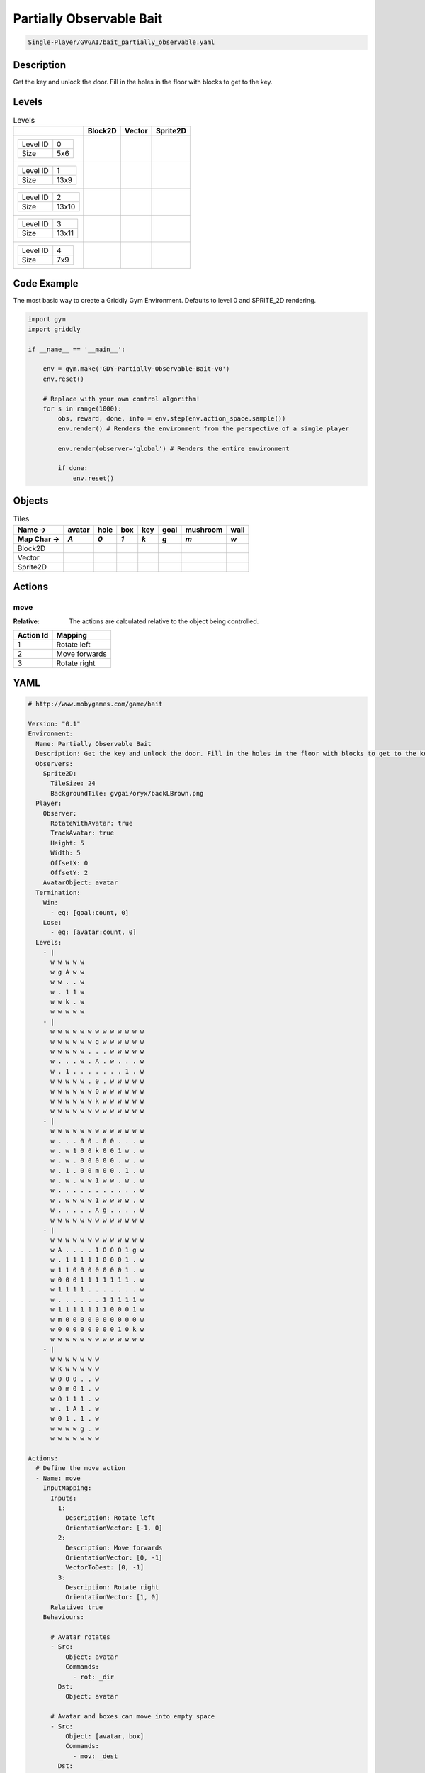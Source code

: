 .. _doc_partially_observable_bait:

Partially Observable Bait
=========================

.. code-block::

   Single-Player/GVGAI/bait_partially_observable.yaml

Description
-------------

Get the key and unlock the door. Fill in the holes in the floor with blocks to get to the key.

Levels
---------

.. list-table:: Levels
   :class: level-gallery
   :header-rows: 1

   * - 
     - Block2D
     - Vector
     - Sprite2D
   * - .. list-table:: 

          * - Level ID
            - 0
          * - Size
            - 5x6
     - .. thumbnail:: img/Partially_Observable_Bait-level-Block2D-0.png
     - .. thumbnail:: img/Partially_Observable_Bait-level-Vector-0.png
     - .. thumbnail:: img/Partially_Observable_Bait-level-Sprite2D-0.png
   * - .. list-table:: 

          * - Level ID
            - 1
          * - Size
            - 13x9
     - .. thumbnail:: img/Partially_Observable_Bait-level-Block2D-1.png
     - .. thumbnail:: img/Partially_Observable_Bait-level-Vector-1.png
     - .. thumbnail:: img/Partially_Observable_Bait-level-Sprite2D-1.png
   * - .. list-table:: 

          * - Level ID
            - 2
          * - Size
            - 13x10
     - .. thumbnail:: img/Partially_Observable_Bait-level-Block2D-2.png
     - .. thumbnail:: img/Partially_Observable_Bait-level-Vector-2.png
     - .. thumbnail:: img/Partially_Observable_Bait-level-Sprite2D-2.png
   * - .. list-table:: 

          * - Level ID
            - 3
          * - Size
            - 13x11
     - .. thumbnail:: img/Partially_Observable_Bait-level-Block2D-3.png
     - .. thumbnail:: img/Partially_Observable_Bait-level-Vector-3.png
     - .. thumbnail:: img/Partially_Observable_Bait-level-Sprite2D-3.png
   * - .. list-table:: 

          * - Level ID
            - 4
          * - Size
            - 7x9
     - .. thumbnail:: img/Partially_Observable_Bait-level-Block2D-4.png
     - .. thumbnail:: img/Partially_Observable_Bait-level-Vector-4.png
     - .. thumbnail:: img/Partially_Observable_Bait-level-Sprite2D-4.png

Code Example
------------

The most basic way to create a Griddly Gym Environment. Defaults to level 0 and SPRITE_2D rendering.

.. code-block:: python


   import gym
   import griddly

   if __name__ == '__main__':

       env = gym.make('GDY-Partially-Observable-Bait-v0')
       env.reset()
    
       # Replace with your own control algorithm!
       for s in range(1000):
           obs, reward, done, info = env.step(env.action_space.sample())
           env.render() # Renders the environment from the perspective of a single player

           env.render(observer='global') # Renders the entire environment
        
           if done:
               env.reset()


Objects
-------

.. list-table:: Tiles
   :header-rows: 2

   * - Name ->
     - avatar
     - hole
     - box
     - key
     - goal
     - mushroom
     - wall
   * - Map Char ->
     - `A`
     - `0`
     - `1`
     - `k`
     - `g`
     - `m`
     - `w`
   * - Block2D
     - .. image:: img/Partially_Observable_Bait-tile-avatar-Block2D.png
     - .. image:: img/Partially_Observable_Bait-tile-hole-Block2D.png
     - .. image:: img/Partially_Observable_Bait-tile-box-Block2D.png
     - .. image:: img/Partially_Observable_Bait-tile-key-Block2D.png
     - .. image:: img/Partially_Observable_Bait-tile-goal-Block2D.png
     - .. image:: img/Partially_Observable_Bait-tile-mushroom-Block2D.png
     - .. image:: img/Partially_Observable_Bait-tile-wall-Block2D.png
   * - Vector
     - .. image:: img/Partially_Observable_Bait-tile-avatar-Vector.png
     - .. image:: img/Partially_Observable_Bait-tile-hole-Vector.png
     - .. image:: img/Partially_Observable_Bait-tile-box-Vector.png
     - .. image:: img/Partially_Observable_Bait-tile-key-Vector.png
     - .. image:: img/Partially_Observable_Bait-tile-goal-Vector.png
     - .. image:: img/Partially_Observable_Bait-tile-mushroom-Vector.png
     - .. image:: img/Partially_Observable_Bait-tile-wall-Vector.png
   * - Sprite2D
     - .. image:: img/Partially_Observable_Bait-tile-avatar-Sprite2D.png
     - .. image:: img/Partially_Observable_Bait-tile-hole-Sprite2D.png
     - .. image:: img/Partially_Observable_Bait-tile-box-Sprite2D.png
     - .. image:: img/Partially_Observable_Bait-tile-key-Sprite2D.png
     - .. image:: img/Partially_Observable_Bait-tile-goal-Sprite2D.png
     - .. image:: img/Partially_Observable_Bait-tile-mushroom-Sprite2D.png
     - .. image:: img/Partially_Observable_Bait-tile-wall-Sprite2D.png


Actions
-------

move
^^^^

:Relative: The actions are calculated relative to the object being controlled.

.. list-table:: 
   :header-rows: 1

   * - Action Id
     - Mapping
   * - 1
     - Rotate left
   * - 2
     - Move forwards
   * - 3
     - Rotate right


YAML
----

.. code-block:: YAML

   # http://www.mobygames.com/game/bait

   Version: "0.1"
   Environment:
     Name: Partially Observable Bait
     Description: Get the key and unlock the door. Fill in the holes in the floor with blocks to get to the key.
     Observers:
       Sprite2D:
         TileSize: 24
         BackgroundTile: gvgai/oryx/backLBrown.png
     Player:
       Observer:
         RotateWithAvatar: true
         TrackAvatar: true
         Height: 5
         Width: 5
         OffsetX: 0
         OffsetY: 2
       AvatarObject: avatar
     Termination:
       Win:
         - eq: [goal:count, 0]
       Lose:
         - eq: [avatar:count, 0]
     Levels:
       - |
         w w w w w
         w g A w w
         w w . . w
         w . 1 1 w
         w w k . w
         w w w w w
       - |
         w w w w w w w w w w w w w
         w w w w w w g w w w w w w
         w w w w w . . . w w w w w
         w . . . w . A . w . . . w
         w . 1 . . . . . . . 1 . w
         w w w w w . 0 . w w w w w
         w w w w w w 0 w w w w w w
         w w w w w w k w w w w w w
         w w w w w w w w w w w w w
       - | 
         w w w w w w w w w w w w w
         w . . . 0 0 . 0 0 . . . w
         w . w 1 0 0 k 0 0 1 w . w
         w . w . 0 0 0 0 0 . w . w
         w . 1 . 0 0 m 0 0 . 1 . w
         w . w . w w 1 w w . w . w
         w . . . . . . . . . . . w
         w . w w w w 1 w w w w . w
         w . . . . . A g . . . . w
         w w w w w w w w w w w w w
       - |
         w w w w w w w w w w w w w
         w A . . . . 1 0 0 0 1 g w
         w . 1 1 1 1 1 0 0 0 1 . w
         w 1 1 0 0 0 0 0 0 0 1 . w
         w 0 0 0 1 1 1 1 1 1 1 . w
         w 1 1 1 1 . . . . . . . w
         w . . . . . . 1 1 1 1 1 w
         w 1 1 1 1 1 1 1 0 0 0 1 w
         w m 0 0 0 0 0 0 0 0 0 0 w
         w 0 0 0 0 0 0 0 0 1 0 k w
         w w w w w w w w w w w w w
       - | 
         w w w w w w w
         w k w w w w w
         w 0 0 0 . . w
         w 0 m 0 1 . w
         w 0 1 1 1 . w
         w . 1 A 1 . w
         w 0 1 . 1 . w
         w w w w g . w
         w w w w w w w

   Actions:
     # Define the move action
     - Name: move
       InputMapping:
         Inputs:
           1:
             Description: Rotate left
             OrientationVector: [-1, 0]
           2:
             Description: Move forwards
             OrientationVector: [0, -1]
             VectorToDest: [0, -1]
           3:
             Description: Rotate right
             OrientationVector: [1, 0]
         Relative: true
       Behaviours:

         # Avatar rotates
         - Src:
             Object: avatar
             Commands:
               - rot: _dir
           Dst:
             Object: avatar

         # Avatar and boxes can move into empty space
         - Src:
             Object: [avatar, box]
             Commands:
               - mov: _dest
           Dst:
             Object: _empty
      
         # Boxes can be pushed by the avatar 
         - Src:
             Object: avatar
             Commands:
               - mov: _dest
           Dst:
             Object: box
             Commands:
               - cascade: _dest

         # If a box falls into a hole, both disappear
         - Src:
             Object: box
             Commands:
               - remove: true
               - reward: 1
           Dst:
             Object: hole
             Commands:
               - remove: true

         # If the avatar falls into a hole remove the avatar
         - Src:
             Object: avatar
             Commands:
               - remove: true
               - reward: -1
           Dst:
             Object: hole

         # If the avatar picks up a mushroom, remove the mushroom
         - Src:
             Object: avatar
             Commands:
               - reward: 1
               - mov: _dest
           Dst:
             Object: mushroom
             Commands: 
               - remove: true

         # Only an avatar with a key can 
         - Src:
             Preconditions:
               - eq: [has_key, 1]
             Object: avatar
             Commands:
               - reward: 5
           Dst:
             Object: goal
             Commands:
               - remove: true

         # Avatar picks up the key
         - Src: 
             Object: avatar
             Commands:
               - mov: _dest
               - incr: has_key
           Dst:
             Object: key
             Commands:
               - remove: true

   Objects:
     - Name: avatar
       MapCharacter: A
       Variables:
         - Name: has_key
       Observers:
         Sprite2D:
           - Image: gvgai/oryx/swordman1_0.png
         Block2D:
           - Shape: triangle
             Color: [0.0, 1.0, 0.0]
             Scale: 0.8

     - Name: hole
       MapCharacter: "0"
       Observers:
         Sprite2D:
           - Image: gvgai/newset/hole1.png
         Block2D:
           - Shape: square
             Color: [0.4, 0.4, 0.4]
             Scale: 0.7

     - Name: box
       MapCharacter: "1"
       Observers:
         Sprite2D:
           - Image: gvgai/newset/block3.png
         Block2D:
           - Shape: square
             Color: [0.2, 0.6, 0.2]
             Scale: 0.8

     - Name: key
       MapCharacter: k
       Observers:
         Sprite2D:
           - Image: gvgai/oryx/key2.png
         Block2D:
           - Shape: triangle
             Color: [0.8, 0.8, 0.2]
             Scale: 0.5

     - Name: goal
       MapCharacter: g
       Observers:
         Sprite2D:
           - Image: gvgai/oryx/doorclosed1.png
         Block2D:
           - Shape: square
             Color: [0.0, 0.2, 1.0]
             Scale: 0.8

     - Name: mushroom
       MapCharacter: m
       Observers:
         Sprite2D:
           - Image: gvgai/oryx/mushroom2.png
         Block2D:
           - Shape: square
             Color: [0.0, 0.8, 0.2]
             Scale: 0.5
  
     - Name: wall
       MapCharacter: w
       Observers:
         Sprite2D:
           - TilingMode: WALL_16
             Image:
               - gvgai/oryx/dirtWall_0.png
               - gvgai/oryx/dirtWall_1.png
               - gvgai/oryx/dirtWall_2.png
               - gvgai/oryx/dirtWall_3.png
               - gvgai/oryx/dirtWall_4.png
               - gvgai/oryx/dirtWall_5.png
               - gvgai/oryx/dirtWall_6.png
               - gvgai/oryx/dirtWall_7.png
               - gvgai/oryx/dirtWall_8.png
               - gvgai/oryx/dirtWall_9.png
               - gvgai/oryx/dirtWall_10.png
               - gvgai/oryx/dirtWall_11.png
               - gvgai/oryx/dirtWall_12.png
               - gvgai/oryx/dirtWall_13.png
               - gvgai/oryx/dirtWall_14.png
               - gvgai/oryx/dirtWall_15.png
         Block2D:
           - Shape: square
             Color: [0.5, 0.5, 0.5]
             Scale: 0.9

